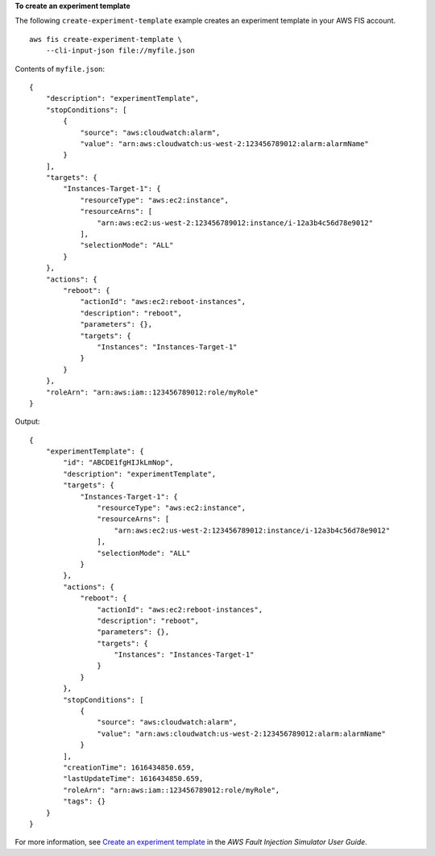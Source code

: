 **To create an experiment template**

The following ``create-experiment-template`` example creates an experiment template in your AWS FIS account. ::

    aws fis create-experiment-template \ 
        --cli-input-json file://myfile.json

Contents of ``myfile.json``::

    {
        "description": "experimentTemplate",
        "stopConditions": [
            {
                "source": "aws:cloudwatch:alarm",
                "value": "arn:aws:cloudwatch:us-west-2:123456789012:alarm:alarmName"
            }
        ],
        "targets": {
            "Instances-Target-1": {
                "resourceType": "aws:ec2:instance",
                "resourceArns": [
                    "arn:aws:ec2:us-west-2:123456789012:instance/i-12a3b4c56d78e9012"
                ],
                "selectionMode": "ALL"
            }
        },
        "actions": {
            "reboot": {
                "actionId": "aws:ec2:reboot-instances",
                "description": "reboot",
                "parameters": {},
                "targets": {
                    "Instances": "Instances-Target-1"
                }
            }
        },
        "roleArn": "arn:aws:iam::123456789012:role/myRole"
    }

Output::

    {
        "experimentTemplate": {
            "id": "ABCDE1fgHIJkLmNop",
            "description": "experimentTemplate",
            "targets": {
                "Instances-Target-1": {
                    "resourceType": "aws:ec2:instance",
                    "resourceArns": [
                        "arn:aws:ec2:us-west-2:123456789012:instance/i-12a3b4c56d78e9012"
                    ],
                    "selectionMode": "ALL"
                }
            },
            "actions": {
                "reboot": {
                    "actionId": "aws:ec2:reboot-instances",
                    "description": "reboot",
                    "parameters": {},
                    "targets": {
                        "Instances": "Instances-Target-1"
                    }
                }
            },
            "stopConditions": [
                {
                    "source": "aws:cloudwatch:alarm",
                    "value": "arn:aws:cloudwatch:us-west-2:123456789012:alarm:alarmName"
                }
            ],
            "creationTime": 1616434850.659,
            "lastUpdateTime": 1616434850.659,
            "roleArn": "arn:aws:iam::123456789012:role/myRole",
            "tags": {}
        }
    }

For more information, see `Create an experiment template <https://docs.aws.amazon.com/fis/latest/userguide/working-with-templates.html#create-template>`__ in the *AWS Fault Injection Simulator User Guide*.
